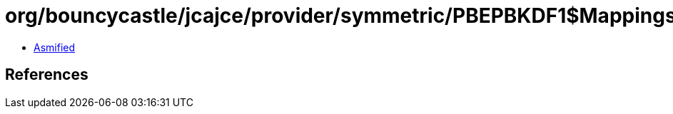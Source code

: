 = org/bouncycastle/jcajce/provider/symmetric/PBEPBKDF1$Mappings.class

 - link:PBEPBKDF1$Mappings-asmified.java[Asmified]

== References

